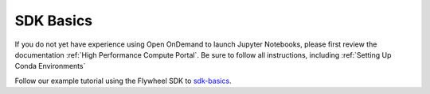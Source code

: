 .. _sdk_basics:

SDK Basics
============

If you do not yet have experience using Open OnDemand to launch Jupyter Notebooks, please first review the documentation :ref:`High Performance Compute Portal`. Be sure to follow all instructions, including :ref:`Setting Up Conda Environments`

Follow our example tutorial using the Flywheel SDK to `sdk-basics <https://github.com/intermountainneuroimaging/inc_documentation/blob/a7467ada77b52706ec8467878a1f2e990a45e321/docs/source/notebooks/sdk-basics.ipynb>`_.